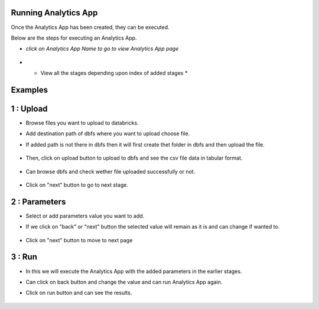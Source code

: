 Running Analytics App
=====================

Once the Analytics App has been created, they can be executed.

Below are the steps for executing an Analytics App.

- *click on Analytics App Name to go to view Analytics App page*

  .. figure:: ../_assets/web-app/view-app.PNG
        :alt: web-app
        :width: 60%


- * View all the stages depending upon index of added stages *

  .. figure:: ../_assets/web-app/view-app1.PNG
        :alt: web-app
        :width: 60%



Examples
========

1 : Upload 
===========

- Browse files you want to upload to databricks.

- Add destination path of dbfs where you want to upload choose file.

- If added path is not there in dbfs then it will first create thet folder in dbfs and then upload the file.

  .. figure:: ../_assets/web-app/upload-file-1.PNG
        :alt: web-app
        :width: 60%

- Then, click on upload button to upload to dbfs and see the csv file data in tabular format.

  .. figure:: ../_assets/web-app/upload-file-2.PNG
          :alt: web-app
          :width: 60%

- Can browse dbfs and check wether file uploaded successfully or not.

  .. figure:: ../_assets/web-app/upload-file-3.PNG
          :alt: web-app
          :width: 60%


- Click on "next" button to go to next stage.

2 : Parameters 
==============

- Select or add parameters value you want to add.

- If we click on "back" or "next" button the selected value will remain as it is and can change if wanted to.

  .. figure:: ../_assets/web-app/parameters-1.PNG
          :alt: web-app
          :width: 60%


- Click on "next" button to move to next page

3 : Run 
=======

- In this we will execute the Analytics App with the added parameters in the earlier stages.

- Can click on back button and change the value and can run Analytics App again.

- Click on run button and can see the results.

  .. figure:: ../_assets/web-app/run.PNG
          :alt: web-app
          :width: 60%




